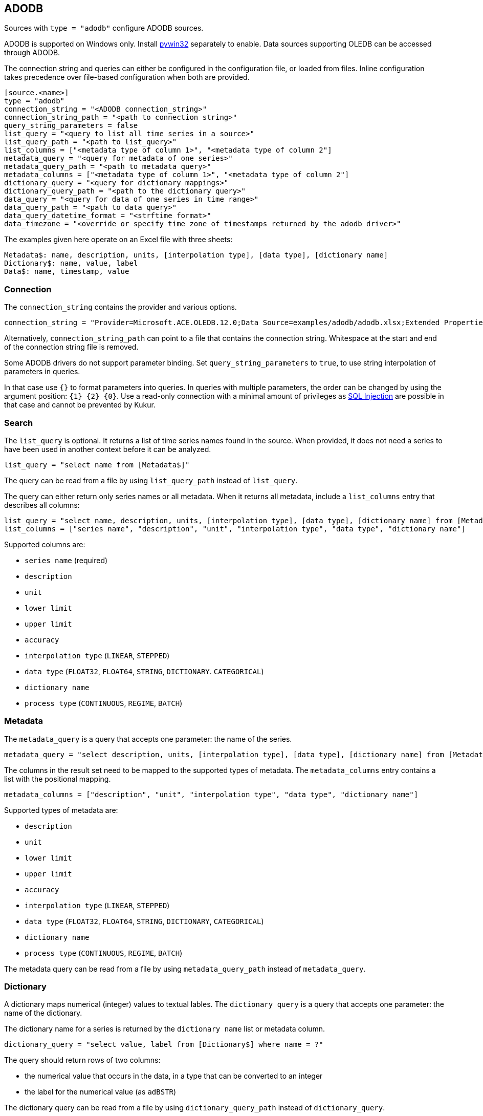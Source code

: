 // SPDX-FileCopyrightText: 2021 Timeseer.AI
//
// SPDX-License-Identifier: Apache-2.0

== ADODB

Sources with `type = "adodb"` configure ADODB sources.

ADODB is supported on Windows only.
Install https://github.com/mhammond/pywin32/releases[pywin32] separately to enable.
Data sources supporting OLEDB can be accessed through ADODB.

The connection string and queries can either be configured in the configuration file,
or loaded from files.
Inline configuration takes precedence over file-based configuration when both are provided.

```toml
[source.<name>]
type = "adodb"
connection_string = "<ADODB connection_string>"
connection_string_path = "<path to connection string>"
query_string_parameters = false
list_query = "<query to list all time series in a source>"
list_query_path = "<path to list_query>"
list_columns = ["<metadata type of column 1>", "<metadata type of column 2"]
metadata_query = "<query for metadata of one series>"
metadata_query_path = "<path to metadata query>"
metadata_columns = ["<metadata type of column 1>", "<metadata type of column 2"]
dictionary_query = "<query for dictionary mappings>"
dictionary_query_path = "<path to the dictionary query>"
data_query = "<query for data of one series in time range>"
data_query_path = "<path to data query>"
data_query_datetime_format = "<strftime format>"
data_timezone = "<override or specify time zone of timestamps returned by the adodb driver>"
```

The examples given here operate on an Excel file with three sheets:

```
Metadata$: name, description, units, [interpolation type], [data type], [dictionary name]
Dictionary$: name, value, label
Data$: name, timestamp, value
```

=== Connection

The `connection_string` contains the provider and various options.

```toml
connection_string = "Provider=Microsoft.ACE.OLEDB.12.0;Data Source=examples/adodb/adodb.xlsx;Extended Properties=\"Excel 12.0 XML; HDR=YES\""
```

Alternatively, `connection_string_path` can point to a file that contains the connection string.
Whitespace at the start and end of the connection string file is removed.

Some ADODB drivers do not support parameter binding.
Set `query_string_parameters` to `true`,
to use string interpolation of parameters in queries.

In that case use `{}` to format parameters into queries.
In queries with multiple parameters, the order can be changed by using the argument position: `{1} {2} {0}`.
Use a read-only connection with a minimal amount of privileges as https://owasp.org/www-community/attacks/SQL_Injection[SQL Injection] are possible in that case and cannot be prevented by Kukur.

=== Search

The `list_query` is optional.
It returns a list of time series names found in the source.
When provided, it does not need a series to have been used in another context before it can be analyzed.

```toml
list_query = "select name from [Metadata$]"
```

The query can be read from a file by using `list_query_path` instead of `list_query`.

The query can either return only series names or all metadata.
When it returns all metadata, include a `list_columns` entry that describes all columns:

```toml
list_query = "select name, description, units, [interpolation type], [data type], [dictionary name] from [Metadata$]"
list_columns = ["series name", "description", "unit", "interpolation type", "data type", "dictionary name"]
```

Supported columns are:

- `series name` (required)
- `description`
- `unit`
- `lower limit`
- `upper limit`
- `accuracy`
- `interpolation type` (`LINEAR`, `STEPPED`)
- `data type` (`FLOAT32`, `FLOAT64`, `STRING`, `DICTIONARY`. `CATEGORICAL`)
- `dictionary name`
- `process type` (`CONTINUOUS`, `REGIME`, `BATCH`)

=== Metadata

The `metadata_query` is a query that accepts one parameter: the name of the series.

```toml
metadata_query = "select description, units, [interpolation type], [data type], [dictionary name] from [Metadata$] where name = ?"
```

The columns in the result set need to be mapped to the supported types of metadata.
The `metadata_columns` entry contains a list with the positional mapping.

```toml
metadata_columns = ["description", "unit", "interpolation type", "data type", "dictionary name"]
```

Supported types of metadata are:

- `description`
- `unit`
- `lower limit`
- `upper limit`
- `accuracy`
- `interpolation type` (`LINEAR`, `STEPPED`)
- `data type` (`FLOAT32`, `FLOAT64`, `STRING`, `DICTIONARY`, `CATEGORICAL`)
- `dictionary name`
- `process type` (`CONTINUOUS`, `REGIME`, `BATCH`)

The metadata query can be read from a file by using `metadata_query_path` instead of `metadata_query`.

=== Dictionary

A dictionary maps numerical (integer) values to textual lables.
The `dictionary query` is a query that accepts one parameter: the name of the dictionary.

The dictionary name for a series is returned by the `dictionary name` list or metadata column.

```toml
dictionary_query = "select value, label from [Dictionary$] where name = ?"
```

The query should return rows of two columns:

- the numerical value that occurs in the data, in a type that can be converted to an integer
- the label for the numerical value (as `adBSTR`)

The dictionary query can be read from a file by using `dictionary_query_path` instead of `dictionary_query`.

=== Data

The `data_query` is a query that accepts three parameters:

- the name of the series (as `adBSTR`)
- the start date of the time range to query data (as `adDBTimeStamp`)
- the end date of the time range to query data (as `adDBTimeStamp`)

```toml
data_query = "select timestamp, value from [Data$] where name = ? and timestamp between ? and ?"
```

This query should return rows of two columns:

- the timestamp of the data point
- the value of the data point

It will try to convert columns to the expected type.

The data query can be read from a file by using `data_query_path` instead of `data_query`.

If the provider or data source does not accept `adDBTimeStamp`, it can be formatted as a string.
The `data_query_datetime_format` option accepts the https://docs.python.org/3/library/datetime.html#strftime-strptime-behavior[formatting options] supported by Python.

Example:

```toml
data_query_datetime_format = "%Y-%m-%dT%H:%M:%S%z"
```

This converts timestamps to the ISO8601 format.

If the query or driver returns dates without a time zone,
the time zone can be specified by the `data_timezone` option.

Example:

```toml
data_timezone = "UTC"
```

The exact available time zones are system-dependent.
